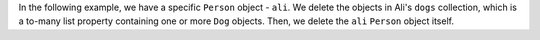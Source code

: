 In the following example, we have a specific ``Person`` object - ``ali``.
We delete the objects in Ali's ``dogs`` collection, which is a to-many list
property containing one or more ``Dog`` objects. Then, we delete the ``ali``
``Person`` object itself.
